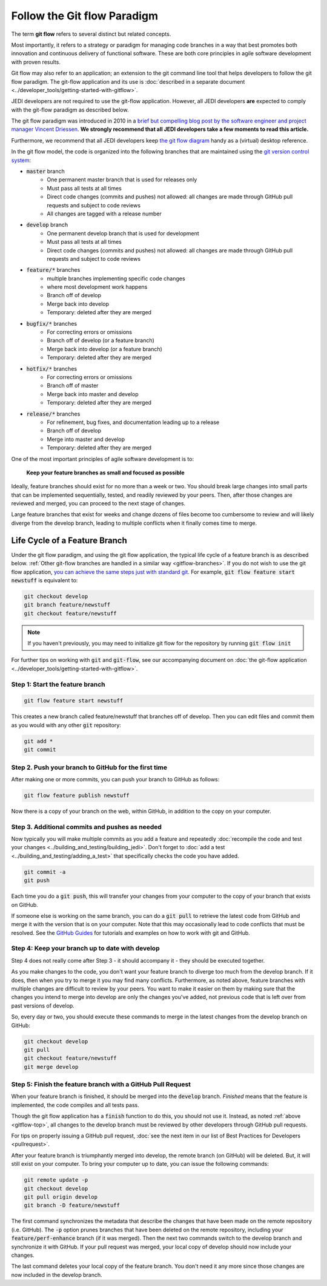 .. _gitflow-top:

Follow the Git flow Paradigm
============================

The term **git flow** refers to several distinct but related concepts.

Most importantly, it refers to a strategy or paradigm for managing code branches in a way that best promotes both innovation and continuous delivery of functional software.  These are both core principles in agile software development with proven results.

Git flow may also refer to an application; an extension to the git command line tool that helps developers to follow the git flow paradigm.  The git-flow application and its use is :doc:`described in a separate document <../developer_tools/getting-started-with-gitflow>`.

JEDI developers are not required to use the git-flow application.  However, all JEDI developers **are** expected to comply with the git-flow paradigm as described below.

The git flow paradigm was introduced in 2010 in a `brief but compelling blog post by the software engineer and project manager Vincent Driessen <http://nvie.com/posts/a-successful-git-branching-model>`_.  **We strongly recommend that all JEDI developers take a few moments to read this article.**

Furthermore, we recommend that all JEDI developers keep `the git flow diagram <https://nvie.com/files/Git-branching-model.pdf>`_ handy as a (virtual) desktop reference.

In the git flow model, the code is organized into the following branches that are maintained using the `git version control system <https://git-scm.com/>`_:

- :code:`master` branch
   - One permanent master branch that is used for releases only
   - Must pass all tests at all times
   - Direct code changes (commits and pushes) not allowed: all changes are made through GitHub pull requests and subject to code reviews
   - All changes are tagged with a release number
- :code:`develop` branch
   - One permanent develop branch that is used for development
   - Must pass all tests at all times
   - Direct code changes (commits and pushes) not allowed: all changes are made through GitHub pull requests and subject to code reviews
- :code:`feature/*` branches
   - multiple branches implementing specific code changes
   - where most development work happens
   - Branch off of develop
   - Merge back into develop
   - Temporary: deleted after they are merged
- :code:`bugfix/*` branches
   - For correcting errors or omissions
   - Branch off of develop (or a feature branch)
   - Merge back into develop (or a feature branch)
   - Temporary: deleted after they are merged
- :code:`hotfix/*` branches
   - For correcting errors or omissions
   - Branch off of master
   - Merge back into master and develop
   - Temporary: deleted after they are merged
- :code:`release/*` branches
   - For refinement, bug fixes, and documentation leading up to a release
   - Branch off of develop
   - Merge into master and develop
   - Temporary: deleted after they are merged

One of the most important principles of agile software development is to:

   **Keep your feature branches as small and focused as possible**

Ideally, feature branches should exist for no more than a week or two.  You should break large changes into small parts that can be implemented sequentially, tested, and readily reviewed by your peers.  Then, after those changes are reviewed and merged, you can proceed to the next stage of changes.

Large feature branches that exist for weeks and change dozens of files become too cumbersome to review and will likely diverge from the develop branch, leading to multiple conflicts when it finally comes time to merge.

.. _gitflow-lifecycle:

Life Cycle of a Feature Branch
------------------------------

Under the git flow paradigm, and using the git flow application, the typical life cycle of a feature branch is as described below. :ref:`Other git-flow branches are handled in a similar way <gitflow-branches>`.  If you do not wish to use the git flow application,
`you can achieve the same steps just with standard git <http://nvie.com/posts/a-successful-git-branching-model>`_.  For example, :code:`git flow feature start newstuff` is equivalent to:

.. code::

   git checkout develop
   git branch feature/newstuff
   git checkout feature/newstuff

.. note::

   If you haven't previously, you may need to initialize git flow for the repository by running :code:`git flow init`

For further tips on working with :code:`git` and :code:`git-flow`, see our accompanying document on :doc:`the git-flow application <../developer_tools/getting-started-with-gitflow>`.

Step 1: Start the feature branch
^^^^^^^^^^^^^^^^^^^^^^^^^^^^^^^^

.. code:: bash

   git flow feature start newstuff

This creates a new branch called feature/newstuff that branches off of develop.  Then you can edit files and commit them as you would with any other :code:`git` repository:

.. code:: bash

   git add *
   git commit

Step 2. Push your branch to GitHub for the first time
^^^^^^^^^^^^^^^^^^^^^^^^^^^^^^^^^^^^^^^^^^^^^^^^^^^^^

After making one or more commits, you can push your branch to GitHub as follows:

.. code:: bash

   git flow feature publish newstuff

Now there is a copy of your branch on the web, within GitHub, in addition to the copy on your computer.

Step 3. Additional commits and pushes as needed
^^^^^^^^^^^^^^^^^^^^^^^^^^^^^^^^^^^^^^^^^^^^^^^^^^^^^^^^

Now typically you will make multiple commits as you add a feature and repeatedly :doc:`recompile the code and test your changes <../building_and_testing/building_jedi>`.  Don't forget to :doc:`add a test <../building_and_testing/adding_a_test>` that specifically checks the code you have added.

.. code:: bash

   git commit -a
   git push

Each time you do a :code:`git push`, this will transfer your changes from your computer to the copy of your branch that exists on GitHub.

If someone else is working on the same branch, you can do a :code:`git pull` to retrieve the latest code from GitHub and merge it with the version that is on your computer.  Note that this may occasionally lead to code conflicts that must be resolved.  See the `GitHub Guides <https://guides.github.com/>`_ for tutorials and examples on how to work with git and GitHub.

Step 4: Keep your branch up to date with develop
^^^^^^^^^^^^^^^^^^^^^^^^^^^^^^^^^^^^^^^^^^^^^^^^

Step 4 does not really come after Step 3 - it should accompany it - they should be executed together.

As you make changes to the code, you don't want your feature branch to diverge too much from the develop branch.  If it does, then when you try to merge it you may find many conflicts.  Furthermore, as noted above, feature branches with multiple changes are difficult to review by your peers.  You want to make it easier on them by making sure that the changes you intend to merge into develop are only the changes you've added, not previous code that is left over from past versions of develop.

So, every day or two, you should execute these commands to merge in the latest changes from the develop branch on GitHub:

.. code ::

   git checkout develop
   git pull
   git checkout feature/newstuff
   git merge develop

Step 5: Finish the feature branch with a GitHub Pull Request
^^^^^^^^^^^^^^^^^^^^^^^^^^^^^^^^^^^^^^^^^^^^^^^^^^^^^^^^^^^^

When your feature branch is finished, it should be merged into the :code:`develop` branch.  *Finished* means that the feature is implemented, the code compiles and all tests pass.

Though the git flow application has a :code:`finish` function to do this, you should not use it.  Instead, as noted :ref:`above <gitflow-top>`, all changes to the develop branch must be reviewed by other developers through GitHub pull requests.

For tips on properly issuing a GitHub pull request, :doc:`see the next item in our list of Best Practices for Developers <pullrequest>`.

After your feature branch is triumphantly merged into develop, the remote branch (on GitHub) will be deleted.  But, it will still exist on your computer.  To bring your computer up to date, you can issue the following commands:

.. code:: bash

  git remote update -p
  git checkout develop
  git pull origin develop
  git branch -D feature/newstuff

The first command synchronizes the metadata that describe the changes that have been made on the remote repository (i.e. GitHub).  The :code:`-p` option prunes branches that have been deleted on the remote repository, including your :code:`feature/perf-enhance` branch (if it was merged). Then the next two commands switch to the develop branch and synchronize it with GitHub.   If your pull request was merged, your local copy of develop should now include your changes.

The last command deletes your local copy of the feature branch.  You don't need it any more since those changes are now included in the develop branch.
